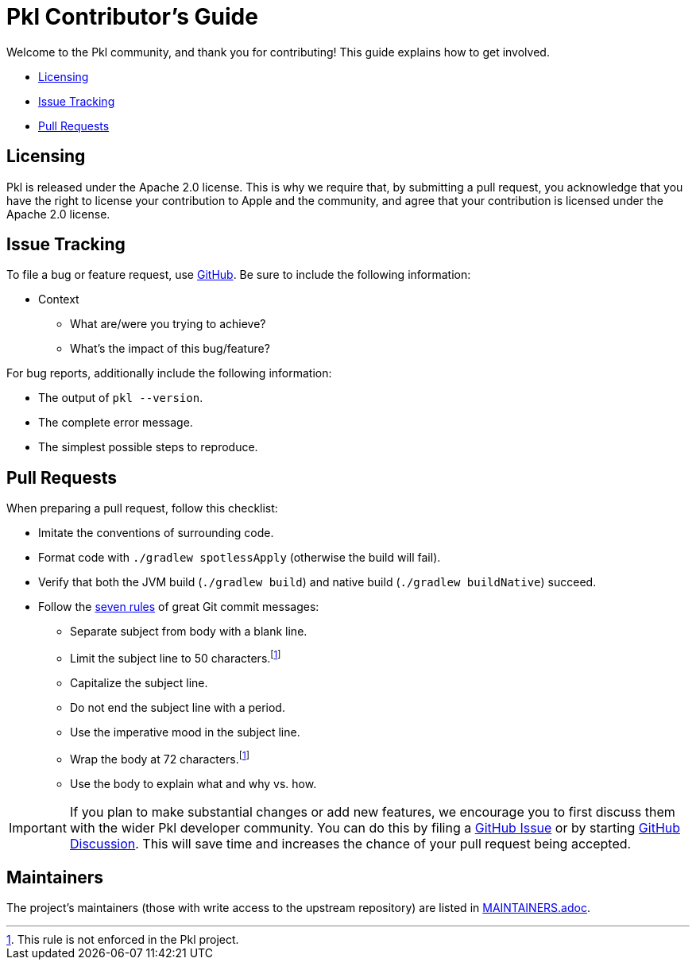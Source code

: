 :uri-github-discussion: https://github.com/apple/pkl/discussions
:uri-github-issue-pkl: https://github.com/apple/pkl/issues/new
:uri-seven-rules: https://cbea.ms/git-commit/#seven-rules

= Pkl Contributor's Guide

Welcome to the Pkl community, and thank you for contributing!
This guide explains how to get involved.

* <<Licensing>>
* <<Issue Tracking>>
* <<Pull Requests>>

== Licensing

Pkl is released under the Apache 2.0 license.
This is why we require that, by submitting a pull request, you acknowledge that you have the right to license your contribution to Apple and the community, and agree that your contribution is licensed under the Apache 2.0 license.

== Issue Tracking

To file a bug or feature request, use {uri-github-issue-pkl}[GitHub].
Be sure to include the following information:

* Context
** What are/were you trying to achieve?
** What's the impact of this bug/feature?

For bug reports, additionally include the following information:

* The output of `pkl --version`.
* The complete error message.
* The simplest possible steps to reproduce.

== Pull Requests

When preparing a pull request, follow this checklist:

* Imitate the conventions of surrounding code.
* Format code with `./gradlew spotlessApply` (otherwise the build will fail).
* Verify that both the JVM build (`./gradlew build`) and native build (`./gradlew buildNative`) succeed.
* Follow the {uri-seven-rules}[seven rules] of great Git commit messages:
** Separate subject from body with a blank line.
** Limit the subject line to 50 characters.footnote:not-enforced[This rule is not enforced in the Pkl project.]
** Capitalize the subject line.
** Do not end the subject line with a period.
** Use the imperative mood in the subject line.
** Wrap the body at 72 characters.footnote:not-enforced[]
** Use the body to explain what and why vs. how.

IMPORTANT: If you plan to make substantial changes or add new features, 
we encourage you to first discuss them with the wider Pkl developer community.
You can do this by filing a {uri-github-issue-pkl}[GitHub Issue] or by starting
{uri-github-discussion}[GitHub Discussion].
This will save time and increases the chance of your pull request being accepted.

== Maintainers

The project’s maintainers (those with write access to the upstream repository) are listed in link:MAINTAINERS.adoc[].
